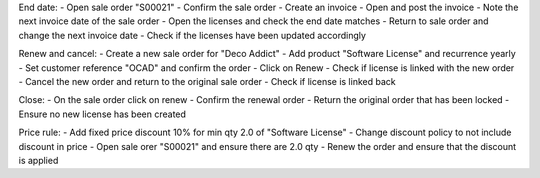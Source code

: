 End date:
- Open sale order "S00021"
- Confirm the sale order
- Create an invoice
- Open and post the invoice
- Note the next invoice date of the sale order
- Open the licenses and check the end date matches
- Return to sale order and change the next invoice date
- Check if the licenses have been updated accordingly

Renew and cancel:
- Create a new sale order for "Deco Addict"
- Add product "Software License" and recurrence yearly
- Set customer reference "OCAD" and confirm the order
- Click on Renew
- Check if license is linked with the new order
- Cancel the new order and return to the original sale order
- Check if license is linked back

Close:
- On the sale order click on renew
- Confirm the renewal order
- Return the original order that has been locked
- Ensure no new license has been created

Price rule:
- Add fixed price discount 10% for min qty 2.0 of "Software License"
- Change discount policy to not include discount in price
- Open sale orer "S00021" and ensure there are 2.0 qty
- Renew the order and ensure that the discount is applied
